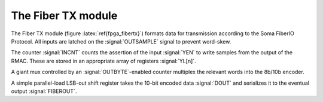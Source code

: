 

The Fiber TX module
--------------------

The Fiber TX module (figure :latex:`ref{fpga_fibertx}`) formats data
for transmission according to the Soma FiberIO Protocol. All inputs
are latched on the :signal:`OUTSAMPLE` signal to prevent word-skew.

The counter :signal:`INCNT` counts the assertion of the input
:signal:`YEN` to write samples from the output of the RMAC. These are
stored in an appropriate array of registers :signal:`YL[n]`.

A giant mux controlled by an :signal:`OUTBYTE`-enabled counter
multiplex the relevant words into the 8b/10b encoder.

A simple parallel-load LSB-out shift register takes the 10-bit encoded
data :signal:`DOUT` and serializes it to the eventual output
:signal:`FIBEROUT`.


.. figure:: fiberTX.svg
   :autoconvert:
   :latexwidth: 6in
   :label: fpga_fibertx

   The Fiber Transmission interface
